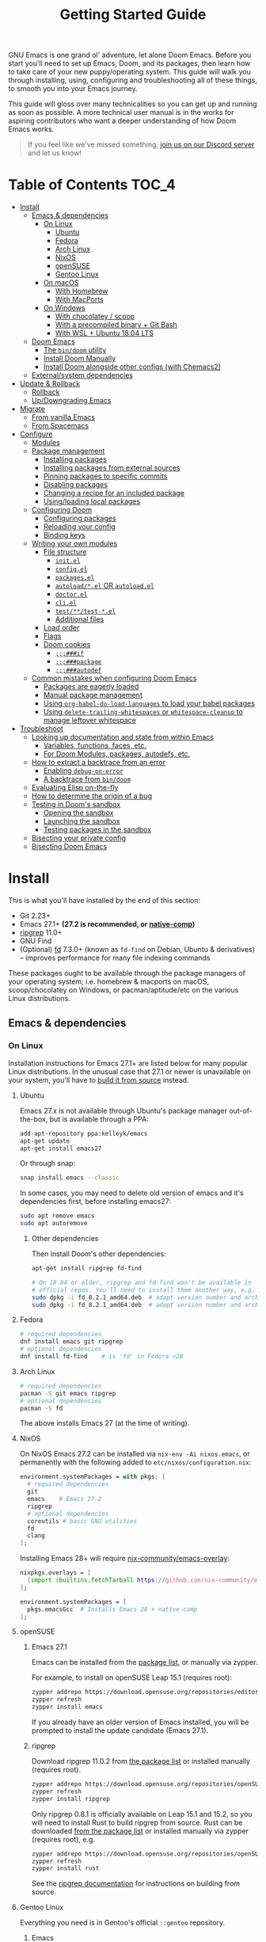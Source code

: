 #+TITLE: Getting Started Guide
#+STARTUP: nofold

GNU Emacs is one grand ol' adventure, let alone Doom Emacs. Before you start
you'll need to set up Emacs, Doom, and its packages, then learn how to take care
of your new puppy/operating system. This guide will walk you through installing,
using, configuring and troubleshooting all of these things, to smooth you into
your Emacs journey.

This guide will gloss over many technicalities so you can get up and running as
soon as possible. A more technical user manual is in the works for aspiring
contributors who want a deeper understanding of how Doom Emacs works.

#+begin_quote
If you feel like we've missed something, [[https://discord.gg/qvGgnVx][join us on our Discord server]] and let
us know!
#+end_quote

* Table of Contents :TOC_4:
- [[#install][Install]]
  - [[#emacs--dependencies][Emacs & dependencies]]
    - [[#on-linux][On Linux]]
      - [[#ubuntu][Ubuntu]]
      - [[#fedora][Fedora]]
      - [[#arch-linux][Arch Linux]]
      - [[#nixos][NixOS]]
      - [[#opensuse][openSUSE]]
      - [[#gentoo-linux][Gentoo Linux]]
    - [[#on-macos][On macOS]]
      - [[#with-homebrew][With Homebrew]]
      - [[#with-macports][With MacPorts]]
    - [[#on-windows][On Windows]]
      - [[#with-chocolatey--scoop][With chocolatey / scoop]]
      - [[#with-a-precompiled-binary--git-bash][With a precompiled binary + Git Bash]]
      - [[#with-wsl--ubuntu-1804-lts][With WSL + Ubuntu 18.04 LTS]]
  - [[#doom-emacs][Doom Emacs]]
    - [[#the-bindoom-utility][The ~bin/doom~ utility]]
    - [[#install-doom-manually][Install Doom Manually]]
    - [[#install-doom-alongside-other-configs-with-chemacs2][Install Doom alongside other configs (with Chemacs2)]]
  - [[#externalsystem-dependencies][External/system dependencies]]
- [[#update--rollback][Update & Rollback]]
  - [[#rollback][Rollback]]
  - [[#updowngrading-emacs][Up/Downgrading Emacs]]
- [[#migrate][Migrate]]
  - [[#from-vanilla-emacs][From vanilla Emacs]]
  - [[#from-spacemacs][From Spacemacs]]
- [[#configure][Configure]]
  - [[#modules][Modules]]
  - [[#package-management][Package management]]
    - [[#installing-packages][Installing packages]]
    - [[#installing-packages-from-external-sources][Installing packages from external sources]]
    - [[#pinning-packages-to-specific-commits][Pinning packages to specific commits]]
    - [[#disabling-packages][Disabling packages]]
    - [[#changing-a-recipe-for-an-included-package][Changing a recipe for an included package]]
    - [[#usingloading-local-packages][Using/loading local packages]]
  - [[#configuring-doom][Configuring Doom]]
    - [[#configuring-packages][Configuring packages]]
    - [[#reloading-your-config][Reloading your config]]
    - [[#binding-keys][Binding keys]]
  - [[#writing-your-own-modules][Writing your own modules]]
    - [[#file-structure][File structure]]
      - [[#initel][=init.el=]]
      - [[#configel][=config.el=]]
      - [[#packagesel][=packages.el=]]
      - [[#autoloadel-or-autoloadel][=autoload/*.el= OR =autoload.el=]]
      - [[#doctorel][=doctor.el=]]
      - [[#cliel][=cli.el=]]
      - [[#testtest-el][=test/**/test-*.el=]]
      - [[#additional-files][Additional files]]
    - [[#load-order][Load order]]
    - [[#flags][Flags]]
    - [[#doom-cookies][Doom cookies]]
      - [[#if][~;;;###if~]]
      - [[#package][~;;;###package~]]
      - [[#autodef][~;;;###autodef~]]
  - [[#common-mistakes-when-configuring-doom-emacs][Common mistakes when configuring Doom Emacs]]
    - [[#packages-are-eagerly-loaded][Packages are eagerly loaded]]
    - [[#manual-package-management][Manual package management]]
    - [[#using-org-babel-do-load-languages-to-load-your-babel-packages][Using ~org-babel-do-load-languages~ to load your babel packages]]
    - [[#using-delete-trailing-whitespaces-or-whitespace-cleanup-to-manage-leftover-whitespace][Using ~delete-trailing-whitespaces~ or ~whitespace-cleanup~ to manage leftover whitespace]]
- [[#troubleshoot][Troubleshoot]]
  - [[#looking-up-documentation-and-state-from-within-emacs][Looking up documentation and state from within Emacs]]
    - [[#variables-functions-faces-etc][Variables, functions, faces, etc.]]
    - [[#for-doom-modules-packages-autodefs-etc][For Doom Modules, packages, autodefs, etc.]]
  - [[#how-to-extract-a-backtrace-from-an-error][How to extract a backtrace from an error]]
    - [[#enabling-debug-on-error][Enabling ~debug-on-error~]]
    - [[#a-backtrace-from-bindoom][A backtrace from ~bin/doom~]]
  - [[#evaluating-elisp-on-the-fly][Evaluating Elisp on-the-fly]]
  - [[#how-to-determine-the-origin-of-a-bug][How to determine the origin of a bug]]
  - [[#testing-in-dooms-sandbox][Testing in Doom's sandbox]]
    - [[#opening-the-sandbox][Opening the sandbox]]
    - [[#launching-the-sandbox][Launching the sandbox]]
    - [[#testing-packages-in-the-sandbox][Testing packages in the sandbox]]
  - [[#bisecting-your-private-config][Bisecting your private config]]
  - [[#bisecting-doom-emacs][Bisecting Doom Emacs]]

* Install
This is what you'll have installed by the end of this section:

- Git 2.23+
- Emacs 27.1+ *(27.2 is recommended, or [[https://www.emacswiki.org/emacs/GccEmacs][native-comp]])*
- [[https://github.com/BurntSushi/ripgrep][ripgrep]] 11.0+
- GNU Find
- (Optional) [[https://github.com/sharkdp/fd][fd]] 7.3.0+ (known as ~fd-find~ on Debian, Ubuntu & derivatives) --
  improves performance for many file indexing commands

These packages ought to be available through the package managers of your
operating system; i.e. homebrew & macports on macOS, scoop/chocolatey on
Windows, or pacman/aptitude/etc on the various Linux distributions.

** Emacs & dependencies
*** On Linux
Installation instructions for Emacs 27.1+ are listed below for many popular
Linux distributions. In the unusual case that 27.1 or newer is unavailable on
your system, you'll have to [[https://www.gnu.org/software/emacs/manual/html_node/efaq/Installing-Emacs.html][build it from source]] instead.

**** Ubuntu
Emacs 27.x is not available through Ubuntu's package manager out-of-the-box, but
is available through a PPA:

#+BEGIN_SRC bash
add-apt-repository ppa:kelleyk/emacs
apt-get update
apt-get install emacs27
#+END_SRC

Or through snap:

#+BEGIN_SRC bash
snap install emacs --classic
#+END_SRC

In some cases, you may need to delete old version of emacs and it's dependencies first, before installing emacs27:
#+BEGIN_SRC bash
sudo apt remove emacs
sudo apt autoremove
#+END_SRC

***** Other dependencies
Then install Doom's other dependencies:
#+BEGIN_SRC bash
apt-get install ripgrep fd-find

# On 18.04 or older, ripgrep and fd-find won't be available in
# official repos. You'll need to install them another way, e.g.
sudo dpkg -i fd_8.2.1_amd64.deb  # adapt version number and architecture
sudo dpkg -i fd_8.2.1_amd64.deb  # adapt version number and architecture
#+END_SRC

**** Fedora
#+BEGIN_SRC bash
# required dependencies
dnf install emacs git ripgrep
# optional dependencies
dnf install fd-find    # is 'fd' in Fedora <28
#+END_SRC

**** Arch Linux
#+BEGIN_SRC bash
# required dependencies
pacman -S git emacs ripgrep
# optional dependencies
pacman -S fd
#+END_SRC

The above installs Emacs 27 (at the time of writing).

**** NixOS
On NixOS Emacs 27.2 can be installed via ~nix-env -Ai nixos.emacs~, or
permanently with the following added to ~etc/nixos/configuration.nix~:

#+BEGIN_SRC nix
environment.systemPackages = with pkgs; [
  # required dependencies
  git
  emacs    # Emacs 27.2
  ripgrep
  # optional dependencies
  coreutils # basic GNU utilities
  fd
  clang
];
#+END_SRC

Installing Emacs 28+ will require [[https://github.com/nix-community/emacs-overlay/issues][nix-community/emacs-overlay]]:
#+BEGIN_SRC nix
nixpkgs.overlays = [
  (import (builtins.fetchTarball https://github.com/nix-community/emacs-overlay/archive/master.tar.gz))
];

environment.systemPackages = [
  pkgs.emacsGcc  # Installs Emacs 28 + native-comp
];
#+END_SRC

**** openSUSE
***** Emacs 27.1
Emacs can be installed from the [[https://software.opensuse.org/download.html?project=editors&package=emacs][package list]], or manually via zypper.

For example, to install on openSUSE Leap 15.1 (requires root):
#+BEGIN_SRC bash
zypper addrepo https://download.opensuse.org/repositories/editors/openSUSE_Leap_15.1/editors.repo
zypper refresh
zypper install emacs
#+END_SRC

If you already have an older version of Emacs installed, you will be prompted to
install the update candidate (Emacs 27.1).

***** ripgrep
Download ripgrep 11.0.2 from [[https://software.opensuse.org/download/package?package=ripgrep&project=openSUSE%3AFactory][the package list]] or installed manually (requires
root).
#+BEGIN_SRC bash
zypper addrepo https://download.opensuse.org/repositories/openSUSE:Factory/standard/openSUSE:Factory.repo
zypper refresh
zypper install ripgrep
#+END_SRC

Only ripgrep 0.8.1 is officially available on Leap 15.1 and 15.2, so you will
need to install Rust to build ripgrep from source. Rust can be downloaded [[https://software.opensuse.org/package/rust][from
the package list]] or installed manually via zypper (requires root), e.g.
#+BEGIN_SRC bash
zypper addrepo https://download.opensuse.org/repositories/openSUSE:Leap:15.1:Update/standard/openSUSE:Leap:15.1:Update.repo
zypper refresh
zypper install rust
#+END_SRC

See the [[https://github.com/BurntSushi/ripgrep#building][ripgrep documentation]] for instructions on building from source.

**** Gentoo Linux
Everything you need is in Gentoo's official =::gentoo= repository.

***** Emacs
To use Emacs graphically, enable the =gui= USE flag. And enable the =xft= USE flag to render fonts correctly (see
[[https://github.com/hlissner/doom-emacs/issues/4876][issue #4876]])
#+begin_src sh
echo "app-editors/emacs gui xft" >> /etc/portage/package.use/emacs
#+end_src

To install the latest unmasked version compatible with Doom:
#+begin_src sh
emerge '>=app-editors/emacs-27.0'
#+end_src

Or, for GCCEmacs/Native Compilation, use the live ebuild for version 28.0 with the =jit= USE flag:

Unmask the desired ebuild by adding the following to =package.accept_keywords=:
#+begin_src
=app-editors/emacs-28.0.9999 **
#+end_src

Add the =jit= USE flag to =package.use=:
#+begin_src
=app-editors/emacs-28.0.9999 jit
#+end_src

And emerge:
#+begin_src sh
emerge =app-editors/emacs-28.0.9999
#+end_src

***** Other Dependencies
#+begin_src sh
# required
emerge '>=dev-vcs/git-2.23' '>=sys-apps/ripgrep-11.0' sys-apps/findutils
# optional
emerge '>=sys-apps/fd-7.3.0'
#+end_src

*** On macOS
MacOS users have many options for installing Emacs, but not all of them are well
suited to Doom. Before we get to that you'll need either the Homebrew or
MacPorts package manager installed (you only need one):

+ [[http://brew.sh/][How to install Homebrew]]
+ [[https://www.macports.org/install.php][How to install MacPorts]]

**** With Homebrew
First, Doom's dependencies:
#+BEGIN_SRC bash
# required dependencies
brew install git ripgrep
# optional dependencies
brew install coreutils fd
# Installs clang
xcode-select --install
#+END_SRC

For Emacs itself, these three formulas are the best options, ordered from most
to least recommended for Doom (based on compatibility).

- [[https://bitbucket.org/mituharu/emacs-mac/overview][emacs-mac]]. It offers good integration
  with macOS, native emojis and better childframe support.
  #+BEGIN_SRC bash
  brew tap railwaycat/emacsmacport
  brew install emacs-mac --with-modules
  ln -s /usr/local/opt/emacs-mac/Emacs.app /Applications/Emacs.app
  #+END_SRC

- [[https://github.com/d12frosted/homebrew-emacs-plus][emacs-plus]].  Some users have
  experienced [flashing artifacts when scrolling](https://github.com/d12frosted/homebrew-emacs-plus/issues/314):
  #+BEGIN_SRC bash
  brew tap d12frosted/emacs-plus
  brew install emacs-plus
  ln -s /usr/local/opt/emacs-plus/Emacs.app /Applications/Emacs.app
  #+END_SRC

- [[https://formulae.brew.sh/formula/emacs][emacs]] is another acceptable option, **but does not provide a Emacs.app**:
  #+BEGIN_SRC bash
  brew install emacs
  #+END_SRC

***** Where *not* to install Emacs from
These builds/forks have known compatibility issues with Doom and are *very
likely* to cause issues later on. They are not recommended:

+ emacsformacosx.com
+ ~brew cask install emacs~ (installs from emacsformacosx.com)
+ AquaMacs
+ XEmacs

**** With MacPorts
There are four ports (at time of writing) available through MacPorts, and they
are all acceptable options:

+ [[https://ports.macports.org/port/emacs/summary][emacs]] (27.2) and [[https://ports.macports.org/port/emacs-devel/summary][emacs-devel]] (28) -- Installs terminal-only Emacs
+ [[https://ports.macports.org/port/emacs-app/summary][emacs-app]] (27.2), [[https://ports.macports.org/port/emacs-app-devel/summary][emacs-app-devel]] (28) -- Installs GUI Emacs
+ [[https://ports.macports.org/port/emacs-mac-app/summary][emacs-mac-app]] (27.2) -- the [[https://bitbucket.org/mituharu/emacs-mac][Mitsuharu Yamamoto mac port]]

Some of these ports do not add an =emacs= binary to your ~PATH~, which is
necessary for Doom's installation process. You'll have to do so yourself by
adding this to your shell config:

#+BEGIN_SRC sh
# Add this to ~/.zshrc or ~/.bash_profile
export PATH="/Applications/MacPorts/Emacs.app/Contents/MacOS:$PATH"
#+END_SRC

Or by replacing ~/usr/local/bin/emacs~ with a shim script containing:
#+BEGIN_SRC
#!/bin/sh
/Applications/MacPorts/Emacs.app/Contents/MacOS/Emacs "$@"
#+END_SRC

*** On Windows
#+begin_quote
*WARNING:* Emacs on Windows is much slower than its Linux or macOS counterparts.
There are some suggestions on how to speed it up later in this section.
#+end_quote

There are three methods for installing Emacs 27.x on Windows, each with their
pros and cons:

+ With chocolatey/scoop
+ With a precompiled binary + Git Bash
+ With WSL2 + Ubuntu

If you don't know which to choose, I highly recommend WSL; it produces the
fastest and most stable environment of the three, but has the most complex
installation process.

Before moving on to installing Emacs et co, a few steps to prepare Windows for
Emacs are necessary:

1. Create a ~HOME~ [[https://mywindowshub.com/how-to-edit-system-environment-variables-for-a-user-in-windows-10/][system environment variable]].

   Set it to =C:\Users\USERNAME\=, otherwise Emacs will treat
   =C:\Users\USERNAME\AppData\Roaming= as your ~HOME~, which will cause issues
   later.

2. Add =C:\Users\USERNAME\.emacs.d\bin= to your ~PATH~.

   This way, you don't have to type all of =C:\Users\USERNAME\.emacs.d\bin\doom=
   every time you need to run this script (and you'll need to, often).

   #+begin_quote
   A pre-existing PATH variable should already exist among your system
   variables. It contains a string of file paths separated by colons;
   ~pathA:pathB:pathC~. Prepend the path to bin/doom to that string, like so:
   ~C:\Users\username\.emacs.d\bin:pathA:pathB:pathC~
   #+end_quote

3. Restart your system so your new values for ~HOME~ and ~PATH~ take effect.

Now we're ready to move on!

**** With [[https://chocolatey.org/][chocolatey]] / scoop
[[https://chocolatey.org/][Chocolatey]] is a package manager for Windows, and is the simplest way to install
Emacs and Doom's dependencies:
#+BEGIN_SRC sh
choco install git emacs ripgrep
# Optional dependencies
choco install fd llvm
#+END_SRC

Scoop will work too, but because Emacs is a GUI application you'll need to
enable the 'extras' Scoop bucket:
#+BEGIN_SRC sh
scoop bucket add extras
scoop install git emacs ripgrep
# Optional dependencies
scoop install fd llvm
#+END_SRC

**** With a precompiled binary + Git Bash
(Credit goes to @earvingad and [[https://earvingad.github.io/posts/doom_emacs_windows/][his fantastic tutorial]] for informing this guide)

1. Download and install Git from https://git-scm.com/download/win
2. Download and extract Emacs, ripgrep and fd where you want them, but in
   different folders:
   - Emacs 27.2 from http://ftp.wayne.edu/gnu/emacs/windows/emacs-27/
   - Ripgrep from https://github.com/BurntSushi/ripgrep/releases
   - (optional) fd from https://github.com/sharkdp/fd/releases
3. Add the three folders from step 2 to your ~PATH~
   - Go to Control panel -> User Accounts -> Change my environment variables.
   - Click "New", type HOME and set your C:\Users\USERNAME and OK.
   - Select "Path", click "edit", prepend =C:\path\to\the\emacs\bin:= to it and
     click OK.
   - Select "Path", click "edit", prepend =C:\path\to\the\ripgrep:= to it and
     click OK.
   - Select "Path", click "edit", prepend =C:\path\to\the\fd:= to it and click
     OK.
   - Click Ok.

And done! Keep git-bash.exe open, you'll need it for the rest of this guide.

#+begin_quote
*IMPORTANT:* you'll need to open git-bash.exe whenever you want to run a
bin/doom command.
#+end_quote

**** With WSL + Ubuntu 18.04 LTS
(Credit goes to @lunias and [[https://ethanaa.com/blog/switching-to-doom-emacs/#installing-on-windows-10
][his fantastic tutorial]] for informing this guide)

1. Install Powershell as admin (Windows key + x) with:
   #+BEGIN_SRC
   Enable-WindowsOptionalFeature -Online -FeatureName Microsoft-Windows-Subsystem-Linux
   #+END_SRC
2. Restart your Computer
3. Download and install Ubuntu 18.04 L>TS from the Microsoft Store
4. Launch Ubuntu 18.04 LTS
5. Update and upgrade Ubuntu
   #+BEGIN_SRC
   sudo apt update && sudo apt upgrade
   #+END_SRC
6. Then install Emacs:
   #+BEGIN_SRC sh
   sudo add-apt-repository ppa:kelleyk/emacs
   sudo apt update
   sudo apt install emacs27
   #+END_SRC
7. Then Doom's dependencies:
   #+BEGIN_SRC sh
   # required dependencies
   sudo apt-get install git ripgrep
   # optional dependencies
   sudo apt-get install fd-find
   #+END_SRC

And done! Keep Ubuntu open, you'll need it for the rest of this guide.

** Doom Emacs
With Emacs and Doom's dependencies installed, next is to install Doom Emacs
itself:

#+BEGIN_SRC bash
git clone https://github.com/hlissner/doom-emacs ~/.emacs.d
~/.emacs.d/bin/doom install
#+END_SRC

=doom install= will set up your =DOOMDIR= at =~/.doom.d= (if it doesn't already
exist) and will work you through the first-time setup of Doom Emacs. Carefully
follow any instructions it puts out.

If this is your first time, you should run ~doom doctor~. This will diagnose
common issues with your system or config.

#+BEGIN_QUOTE
If you'd like a more technical break down of ~doom install~, it's been
translated into shell commands below, in the "Install Doom Manually" section.
#+END_QUOTE

*** The ~bin/doom~ utility
This utility is your new best friend. It won't spot you a beer, but it'll
shoulder much of the work associated with managing and maintaining your Doom
Emacs configuration, and then some. Not least of which is installation of and
updating Doom and your installed packages.

It exposes a variety of commands. ~bin/doom help~ will list them all, but here
is a summary of the most important ones:

+ ~doom sync~: This synchronizes your config with Doom Emacs. It ensures that
  needed packages are installed, orphaned packages are removed and necessary
  metadata correctly generated. Run this whenever you modify your ~doom!~ block
  or =packages.el= file. You'll need ~doom sync -u~ if you override the recipe
  of package installed by another module.
+ ~doom upgrade~: Updates Doom Emacs (if available) and all its packages.
+ ~doom env~: (Re)generates an "envvar file", which is a snapshot of your
  shell environment that Doom loads at startup. If your app launcher or OS
  launches Emacs in the wrong environment you will need this. **This is required
  for GUI Emacs users on MacOS.**
+ ~doom doctor~: If Doom misbehaves, the doc will diagnose common issues with
  your installation, system and environment.
+ ~doom purge~: Over time, the repositories for Doom's plugins will accumulate.
  Run this command from time to time to delete old, orphaned packages, and with
  the ~-g~ switch to compact existing package repos.

Use ~doom help~ to see an overview of the available commands that =doom=
provides, and ~doom help COMMAND~ to display documentation for a particular
~COMMAND~.

#+begin_quote
I recommend you add =~/.emacs.d/bin= to your ~PATH~ so you can call =doom=
directly and from anywhere. Accomplish this by adding this to your .bashrc or
.zshrc file: ~export PATH="$HOME/.emacs.d/bin:$PATH"~
#+end_quote

*** Install Doom Manually
If you'd rather install Doom yourself, instead of rely on the magic of =doom
install=, here is its equivalent in bash shell commands (assuming
=hlissner/doom-emacs= has been cloned to =~/.emacs.d=):

#+BEGIN_SRC bash
# So we don't have to write ~/.emacs.d/bin/doom every time
PATH="$HOME/.emacs.d/bin:$PATH"

# Create a directory for our private config
mkdir ~/.doom.d  # or ~/.config/doom

# The init.example.el file contains an example doom! call, which tells Doom what
# modules to load and in what order.
cp ~/.emacs.d/init.example.el ~/.doom.d/init.el
cp ~/.emacs.d/core/templates/config.example.el ~/.doom.d/config.el
cp ~/.emacs.d/core/templates/packages.example.el ~/.doom.d/packages.el

# You might want to edit ~/.doom.d/init.el here and make sure you only have the
# modules you want enabled.

# Then synchronize Doom with your config:
doom sync

# If you know Emacs won't be launched from your shell environment (e.g. you're
# on macOS or use an app launcher that doesn't launch programs with the correct
# shell) then create an envvar file to ensure Doom correctly inherits your shell
# environment.
#
# If you don't know whether you need this or not, there's no harm in doing it
# anyway. `doom install` will have prompted you to generate one. If you
# responded no, you can generate it later with the following command:
doom env

# Lastly, install the icon fonts Doom uses:
emacs --batch -f all-the-icons-install-fonts
# On Windows, `all-the-icons-install-fonts` will only download the fonts, you'll
# have to install them by hand afterwards!
#+END_SRC

To understand the purpose of the =~/.doom.d= directory and =~/.doom.d/init.el=
file, see the [[#configure][Configure]] section further below.

*** Install Doom alongside other configs (with Chemacs2)
[[https://github.com/plexus/chemacs2][Chemacs2]] is a bootloader for Emacs. It allows you to switch between multiple
Emacs configurations. Here is a quick guide for setting it up with Doom Emacs as
the default config:

1. First, install Doom somewhere:
   #+BEGIN_SRC sh :eval no
   git clone https://github.com/hlissner/doom-emacs ~/doom-emacs
   ~/doom-emacs/bin/doom install
   #+END_SRC

2. Move aside any existing config and install Chemacs2 as your new =~/.emacs.d=:
   #+BEGIN_SRC bash :eval no
   [ -f ~/.emacs ] && mv ~/.emacs ~/.emacs.bak
   [ -d ~/.emacs.d ] && mv ~/.emacs.d ~/.emacs.legacy
   git clone https://github.com/plexus/chemacs2.git ~/.emacs.d
   #+END_SRC

3. Create =~/.emacs-profiles.el= with a list of your Emacs profiles. This file
   is structured like a =.dir-locals.el= file. Here is an example with Doom (as
   the default), Spacemacs, and Prelude:
   #+BEGIN_SRC emacs-lisp :eval no
   (("default"   . ((user-emacs-directory . "~/doom-emacs")))
    ("legacy" . ((user-emacs-directory . "~/.emacs.legacy")))
    ("spacemacs"   . ((user-emacs-directory . "~/spacemacs"))))
   #+END_SRC

To start Emacs with a specific config, use the =--with-profile= option:

#+BEGIN_SRC bash
emacs --with-profile spacemacs
#+END_SRC

If no profile is specified, the =default= profile is used.

** External/system dependencies
Doom is comprised of approximately 160 modules which provide its features,
language support and integration with external tools. Many of these have
external dependencies that you must install yourself. You'll find what a module
needs and how to install them in that module's README.org file or by running
~bin/doom doctor~.

The [[file:modules.org][Module Index]] lists all Doom's available modules, with links to their
documentation. Documentation is a work-in-progrees; some modules may not have
README.org files yet!

#+begin_quote
Use ~M-x doom/help-modules~ (bound to =SPC h d m= or =C-h d m=) to jump to a
module's documentation from within Doom, otherwise, place your cursor on a
module in your ~doom!~ block (in =~/.doom.d/init.el=) and press =K= to jump to
its documentation (or =gd= to jump to its source code). =C-c g k= and =C-c g d=
for non-evil users, respectively.
#+end_quote

* Update & Rollback
Doom is an active project and many of its 300+ packages are in active
development as well. It is wise to occasionally update:
#+BEGIN_SRC bash
doom upgrade   # or 'doom up'
#+END_SRC

If you want to update Doom manually, ~doom upgrade~ is equivalent to:
#+BEGIN_SRC bash
cd ~/.emacs.d
git pull        # updates Doom
doom clean      # Ensure your config isn't byte-compiled
doom sync       # synchronizes your config with Doom Emacs
doom update     # updates installed packages
#+END_SRC

To upgrade only your packages (and not Doom itself):

#+BEGIN_SRC bash
doom upgrade --packages
#+END_SRC

#+begin_quote
To minimize issues while upgrading, avoid modifying Doom's source files in
=~/.emacs.d=. All your customization should be kept in your =DOOMDIR= (e.g.
=~/.doom.d=). Read the [[#Configure][Configure]] section for more on configuring Doom.
#+end_quote

** TODO Rollback
The =bin/doom= script doesn't currently offer rollback support for Doom or its
packages (yet).

** Up/Downgrading Emacs
*You may encounter errors after up/downgrading Emacs.* Run ~doom sync~ on the
command line after changing the installed version of Emacs. If you've changed
the major version (e.g. 27 -> 28 or vice versa) run ~doom build~ too.

+ ~doom sync~ will re-index any built-in/site loaddef files. This is especially
  necessary if paths to built-in libraries have changed.
+ ~doom build~ will recompile all your installed packages, which is necessary
  because Emacs bytecode not generally forward compatible across major releases
  (e.g. 27 -> 28). Alternatively, reinstall all your packages by deleting
  =~/.emacs.d/.local=, then run ~doom sync~.

* TODO Migrate
If you're here from another Emacs distribution (or your own), here are a few
things to be aware of while you convert your old config to Doom:

+ Doom does not use =package.el= to manage its packages, but ~use-package~ does!
  You will see errors if you have ~:ensure ...~ properties in your ~use-package~
  blocks. Remove these and, instead, add ~package!~ declarations to
  =~/.doom.d/packages.el= to install your packages.

  See [[#package-management]["Package Management"]], further in this guide.

(This section is incomplete)

** TODO From vanilla Emacs
#+begin_quote
Have you migrated from your own config? Help me flesh out this section by
letting me know what kind of hurdles you faced in doing so. You'll find me [[https://discord.gg/qvGgnVx][on
our Discord server]].
#+end_quote

** TODO From Spacemacs
#+begin_quote
Have you migrated from Spacemacs? Help me flesh out this section by letting me
know what kind of hurdles you faced in doing so. You'll find me [[https://discord.gg/qvGgnVx][on our Discord
server]].
#+end_quote

* Configure
You can configure Doom by tweaking the files found in your =DOOMDIR=. Doom
expects this directory to be found in one of:

1. =~/.config/doom= (respects ~$XDG_CONFIG_HOME~)
2. or =~/.doom.d=

This directory is referred to as your =DOOMDIR=. Only one of these directories
should exist (Doom will only recognize one).

#+begin_quote
Change the =DOOMDIR= environment variable to change where Doom looks for this
directory. Symlinks will work as well.
#+end_quote

When you ran ~doom install~, it deployed a simple Doom configuration to your
=DOOMDIR=, comprised of these three files:

+ init.el :: Where you'll find your ~doom!~ block, which controls what Doom
  modules are enabled and in what order they will be loaded.

  This file is evaluated early when Emacs is starting up; before any other
  module has loaded. You generally shouldn't add code to this file unless you're
  targeting Doom's CLI or something that needs to be configured very early in
  the startup process.
+ config.el :: Here is where 99.99% of your private configuration should go.
  Anything in here is evaluated /after/ all other modules have loaded, when
  starting up Emacs.
+ packages.el :: Package management is done from this file; where you'll declare
  what packages to install and where from.

#+begin_quote
Note: do not use ~M-x customize~ or the customize API in general. Doom is
designed to be configured programmatically from your config.el, which can
conflict with Customize's way of modifying variables.

If you're concerned about ~defcustom~ setters, Doom has a ~setq!~ macro that
will trigger them.
#+end_quote

** Modules
Doom consists of around 160 modules and growing. A Doom module is a bundle of
packages, configuration and commands, organized into a unit that can be toggled
easily by tweaking your ~doom!~ block (found in =$DOOMDIR/init.el=).

#+begin_quote
If =$DOOMDIR/init.el= doesn't exist, you haven't run ~doom install~ yet. See [[#install][the
"Install" section]] above.
#+end_quote

Your ~doom!~ block should look something like this:

#+BEGIN_SRC emacs-lisp
;; To comment something out, you insert at least one semicolon before it and the
;; Emacs Lisp interpreter will ignore everything until the end of the line.
(doom! :lang
       python        ; this module is not commented, therefore enabled
       ;;javascript  ; this module is commented out, therefore disabled
       ;;lua         ; this module is disabled
       ruby          ; this module is enabled
       php)          ; this module is enabled
#+END_SRC

It controls what modules are enabled and in what order they are loaded. Some
modules have *optional features* that can be enabled by passing them flags,
denoted by a plus prefix:

#+BEGIN_SRC emacs-lisp
(doom! :completion
       (company +childframe)
       :lang
       (csharp +unity)
       (org +brain +dragndrop +gnuplot +hugo +jupyter)
       (sh +fish))
#+END_SRC

Different modules support different flags. You'll find a comprehensive list of
available modules and their supported flags in [[file:modules.org][Module Index]]. Flags that a
module does not recognize will be silently ignored.

#+begin_quote
*IMPORTANT:* any changes to your ~doom!~ block won't take effect until you run
 ~doom sync~ on the command line.
#+end_quote

#+begin_quote
~doom doctor~ will detect issues with your ~doom!~ block, such as duplicate or
misspelled modules and flags.
#+end_quote

** Package management
**Doom Emacs does not use package.el** (the package manager built into Emacs).
Instead, it uses its own declarative package manager built on top of
[[https://github.com/raxod502/straight.el][straight.el]].

Packages are declared in ~packages.el~ files. You'll find one in your =DOOMDIR=
and in many of Doom's modules. Read on to learn how to use this system to
install your own packages.

#+begin_quote
*WARNING:* Do not install packages directly (with ~M-x package-install~ or ~M-x
straight-use-package~). Without an accompanying ~package!~ declaration somewhere
these packages will be forgotten when you restart Emacs and uninstalled the next
time you run ~doom sync~ or ~doom purge~.
#+end_quote

#+begin_quote
*WARNING:* If you're here from another Emacs distro (or vanilla Emacs), be wary
of the ~:ensure~ property in ~use-package~ blocks, because it will attempt (and
fail) to install packages through package.el. Tutorials will recommend you
install packages this way too!
#+end_quote

*** Installing packages
To install a package, add a ~package!~ declaration for it to
=DOOMDIR/packages.el=:
#+BEGIN_SRC emacs-lisp
;; Install a package named "example" from ELPA, MELPA, or Emacsmirror
(package! example)
#+END_SRC

If a package could not be found in any known repo you will get an error like:

#+begin_quote
Could not find package X in recipe repositories: (org-elpa melpa gnu-elpa-mirror
emacsmirror-mirror)
#+end_quote

The most likely cause for this is either:

- You've misspelled the package's name.
- Or the package really doesn't exist on ELPA, MELPA, or EmacsMirror and you'll
  need to [[*Installing packages from external sources][specify a recipe for it]].

~package!~ will return non-nil if the package is cleared for install and hasn't
been disabled elsewhere. Use this fact to chain package dependencies together.
e.g.
#+BEGIN_SRC elisp
(when (package! example)
  (package! plugin-that-example-depends-on))
#+END_SRC

#+begin_quote
*IMPORTANT:* New packages won't be installed until you run ~doom sync~.
#+end_quote

*** Installing packages from external sources
To install a package straight from an external source (like github, gitlab,
etc), you'll need to specify a [[https://github.com/raxod502/straight.el#the-recipe-format][MELPA-style straight recipe]]:

Here are a few examples:
#+BEGIN_SRC elisp
;; Install it directly from a github repository. For this to work, the package
;; must have an appropriate PACKAGENAME.el file which must contain at least a
;; Package-Version or Version line in its header.
(package! example
  :recipe (:host github :repo "username/my-example-fork"))

;; If the source files for a package are in a subdirectory in said repo, use
;; `:files' to target them.
(package! example :recipe
  (:host github
   :repo "username/my-example-fork"
   :files ("*.el" "src/lisp/*.el")))

;; To grab a particular branch or tag:
(package! example :recipe
  (:host gitlab
   :repo "username/my-example-fork"
   :branch "develop"))

;; If a package has a default recipe on MELPA or emacsmirror, you may omit
;; keywords and the recipe will inherit the rest of the recipe from their
;; original.
(package! example :recipe (:branch "develop"))

;; If the repo pulls in many unneeded submodules, you can disable recursive cloning
(package! example :recipe (:nonrecursive t))

;; A package can be installed straight from a git repo by setting :host to nil:
(package! example
  :recipe (:host nil :repo "https://some/git/repo"))
#+END_SRC

The specification for the ~package!~ macro's ~:recipe~ is laid out [[https://github.com/raxod502/straight.el#the-recipe-format][in
Straight.el's README]].

#+begin_quote
*IMPORTANT:* Run ~bin/doom sync~ whenever you modify packages.el files to
ensure your changes take effect.
#+end_quote

*** Pinning packages to specific commits
All of Doom's packages are pinned by default. A pinned package is a package
locked to a specific commit, like so:
#+BEGIN_SRC elisp
(package! evil :pin "e00626d9fd")
#+END_SRC

To unpin a package, use the ~unpin!~ macro:
#+BEGIN_SRC elisp
(unpin! evil)

;; It can be used to unpin multiple packages at once
(unpin! evil helm org-mode)

;; Or to unpin all packages in modules
(unpin! (:lang python ruby rust) (:tools docker))

;; Or to unpin an entire category of modules
(unpin! :completion :lang :tools)

;; This will work too, if you prefer the syntax, but it provides no concise
;; syntax for unpinning multiple packages:
(package! helm :pin nil)
#+END_SRC

Though it is *highly* discouraged, you may unpin all packages and make Doom
Emacs rolling release:
#+BEGIN_SRC elisp
(unpin! t)
#+END_SRC

#+begin_quote
Unpinning all packages is discouraged because Doom's modules are designed
against the pinned versions of its packages. More volatile packages (like
lsp-mode, ein and org) change rapidly, and are likely to cause breakages if
unpinned.

Instead, it's a better to selectively unpin packages, or repin them to the exact
commit you want.
#+end_quote

*** Disabling packages
The ~package!~ macro possesses a ~:disable~ property:
#+BEGIN_SRC emacs-lisp
(package! irony :disable t)
(package! rtags :disable t)
#+END_SRC

Once a package is disabled, ~use-package!~ and ~after!~ blocks for it will be
ignored, and the package is removed the next time you run ~bin/doom sync~. Use
this to disable Doom's packages that you don't want or need.

#+begin_quote
*IMPORTANT:* Core packages are required by doom; disabling these will break doom.
Use ~doom/help-packages~ (=SPC h p= or =C-h p=) to see if a package is in ~core~.
Disable their minor-modes or hooks instead.
#+end_quote

There is also the ~disable-packages!~ macro for conveniently disabling multiple
packages:
#+BEGIN_SRC elisp
(disable-packages! irony rtags)
#+END_SRC

#+begin_quote
*IMPORTANT:* Run ~bin/doom sync~ whenever you modify packages.el files to
ensure your changes take effect.
#+end_quote

*** Changing a recipe for an included package
If a Doom module installs package X from one place, but you'd like to install it
from another (say, a superior fork), add a ~package!~ declaration for it in your
=DOOMDIR/packages.el=. Your private declarations always have precedence over
modules (even your own).
#+BEGIN_SRC elisp
;; in modules/editor/evil/packages.el
(package! evil) ; installs from MELPA

;; in DOOMDIR/packages.el
(package! evil :recipe (:host github :repo "username/my-evil-fork"))
#+END_SRC

To install a package only if a built-in package doesn't exist, use ~:built-in
'prefer~:
#+BEGIN_SRC elisp
(package! so-long :built-in 'prefer)
#+END_SRC

#+begin_quote
*IMPORTANT:* Remember to run ~doom sync -u~ after changing recipes for existing
packages. At the time of writing, ~doom sync~ alone will not pick up on recipe
changes.
#+end_quote

*** Using/loading local packages
Say you are developing an Emacs package locally and want to "install" it for
live testing. To do this specify a ~:local-repo~ in that package's recipe:
#+BEGIN_SRC elisp
(package! my-package
  :recipe (:local-repo "/path/to/my/package"))

;; Relative paths are expanded to ~/.emacs.d/.local/straight/repos/{local-repo}
;; or ~/.doom.d/{local-repo} -- the first that is found.
(package! my-package
  :recipe (:local-repo "my/package"))  ; looks for ~/.doom.d/my/package/my-package.el

(package! my-package
  :recipe (:local-repo "/path/to/my/package"

           ;; By default, the package manager grabs all *.el files at the root
           ;; of the project and nothing else. To include other files, or
           ;; accommodate unconventional project structures, specify what :files
           ;; you want:
           :files ("*.el" "src/lisp/*.el")

           ;; With this you can avoid having to run 'doom sync' every time you
           ;; change the package.
           :build (:not compile)))
#+END_SRC

Alternatively, add the package's location to Emacs' ~load-path~. Do this if you
don't need/care for autoload cookies or byte-compilation:
#+BEGIN_SRC elisp
;; Doom has modified `use-package's `:load-path' to expand relative paths from
;; your DOOMDIR. e.g. ~/.doom.d/lisp/package
(use-package my-package
  :load-path "lisp/package")

;; or

(add-load-path! "lisp/package")
#+END_SRC

#+begin_quote
*IMPORTANT:* Remember to run ~doom sync~ to rebuild your package after you've
changed it, and to re-index any autoloads in it.
#+end_quote

** Configuring Doom
*** Configuring packages
If your configuration needs are simple, the ~use-package!~, ~after!~,
~add-hook!~ and ~setq-hook!~ macros are your bread and butter.

#+BEGIN_SRC emacs-lisp
;;; ~/.doom.d/config.el (example)
(setq doom-font (font-spec :family "Fira Mono" :size 12))

;; Takes a feature symbol or a library name (string)
(after! evil
  (setq evil-magic nil))

;; Takes a major-mode, a quoted hook function or a list of either
(add-hook! python-mode
  (setq python-shell-interpreter "bpython"))

;; These are equivalent
(setq-hook! 'python-mode-hook python-indent-offset 2)
(setq-hook! python-mode python-indent-offset 2)

(use-package! hl-todo
  ;; if you omit :defer, :hook, :commands, or :after, then the package is loaded
  ;; immediately. By using :hook here, the `hl-todo` package won't be loaded
  ;; until prog-mode-hook is triggered (by activating a major mode derived from
  ;; it, e.g. python-mode)
  :hook (prog-mode . hl-todo-mode)
  :init
  ;; code here will run immediately
  :config
  ;; code here will run after the package is loaded
  (setq hl-todo-highlight-punctuation ":"))
#+END_SRC

For more flexibility, the ~use-package-hook!~ is another option, but should be
considered a last resort (because there is usually a better way). It allows you
to disable, append/prepend to and/or overwrite Doom's ~use-package!~ blocks.
These are powered by ~use-package~'s inject-hooks under the hood.

~use-package-hook!~ *must be used before that package's ~use-package!~ block*.
Therefore it must be used from your private init.el file.

#+BEGIN_SRC emacs-lisp
;;; ~/.doom.d/init.el (example)
;; If a :pre-init / :pre-config hook returns nil, it overwrites that package's
;; original :init / :config block. Exploit this to overwrite Doom's config.
(use-package-hook! doom-themes
  :pre-config
  (setq doom-neotree-file-icons t)
  nil)

;; ...otherwise, make sure they always return non-nil!
(use-package-hook! evil
  :pre-init
  (setq evil-magic nil)
  t)

;; `use-package-hook' also has :post-init and :post-config hooks
#+END_SRC

*** Reloading your config
You may find it helpful to have your changes take effect immediately. For things
that don't require a complete restart of Doom Emacs (like changing your enabled
modules or installed packages), you can evaluate Emacs Lisp code on-the-fly.

+ Evil users can use the =gr= operator to evaluate a segment of code. The return
  value is displayed in the minibuffer or in a popup (if the result is large
  enough to warrant one).

  =gr= works for most languages, but using it on Elisp is a special case; it's
  executed within your current session of Emacs. You can use this to modify
  Emacs' state on the fly.
+ Non-evil users can use =C-x C-e= to run ~eval-last-sexp~, as well as ~M-x
  +eval/buffer-or-region~ (on =SPC c e=).
+ Another option is to open a scratch buffer with =SPC x=, change its major mode
  (~M-x emacs-lisp-mode~), and use the above keys to evaluate your code.
+ An ielm REPL is available by pressing =SPC o r=
  (~+eval/open-repl-other-window~).
+ There's also =M-:= or =SPC ;=, which invokes ~eval-expression~, which you can
  use to run elisp code inline.

While all this is helpful for reconfiguring your running Emacs session, it can
also be helpful for debugging.

*** TODO Binding keys
+ define-key
+ global-set-key
+ map!
+ undefine-key!
+ define-key!

** Writing your own modules
To create your own module you need only create a directory for it in
=~/.doom.d/modules/abc/xyz=, then add =:abc xyz= to your ~doom!~ block in
=~/.doom.d/init.el= to enable it.

#+begin_quote
In this example, =:abc= is called the category and =xyz= is the name of the
module. Doom refers to modules in one of two formats: =:abc xyz= and =abc/xyz=.
#+end_quote

If a private module possesses the same name as a built-in Doom module (say,
=:lang org=), it replaces the built-in module. Use this fact to rewrite modules
you don't agree with.

Of course, an empty module isn't terribly useful, but it goes to show that nothing in a module is required. The typical module will have:

+ A =packages.el= to declare all the packages it will install,
+ A =config.el= to configure and load those packages,
+ And, sometimes, an =autoload.el= to store that module's functions, to be
  loaded when they are used.

These are a few exceptional examples of a well-rounded module:
+ [[file:../modules/completion/company/README.org][:completion company]]

The remainder of this guide will go over the technical details of a Doom module.

*** File structure
Doom recognizes a handful of special file names, none of which are required for
a module to function. They are:

#+begin_example
category/
  module/
    test/*.el
    autoload/*.el
    autoload.el
    init.el
    cli.el
    config.el
    packages.el
    doctor.el
#+end_example

**** =init.el=
This file is loaded early, before anything else, but after Doom core is loaded.
It is loaded in both interactive and non-interactive sessions (it's the only
file, besides =cli.el= that is loaded when the =bin/doom= starts up).

Do:
+ Configure Emacs or perform setup/teardown operations that must be set early;
  before other modules are (or this module is) loaded.
+ Reconfigure packages defined in Doom modules with ~use-package-hook!~ (as a
  last resort, when ~after!~ and hooks aren't enough).
+ Configure behavior of =bin/doom= in a way that must also apply in
  interactive sessions.

Don't:
+ Configure packages with ~use-package!~ or ~after!~ from here
+ Preform expensive or error-prone operations; these files are evaluated
  whenever =bin/doom= is used; a fatal error in this file can make Doom
  unbootable (but not irreversibly).
+ Define new =bin/doom= commands here. That's what =cli.el= is for.

**** =config.el=
The heart of every module. Code in this file should expect dependencies (in
=packages.el=) to be installed and available. Use it to load and configure its
packages.

Do:
+ Use ~after!~ or ~use-package!~ to configure packages.
  #+BEGIN_SRC emacs-lisp
  ;; from modules/completion/company/config.el
  (use-package! company  ; `use-package!' is a thin wrapper around `use-package'
                         ; it is required that you use this in Doom's modules,
                         ; but not required to be used in your private config.
    :commands (company-mode global-company-mode company-complete
               company-complete-common company-manual-begin company-grab-line)
    :config
    (setq company-idle-delay nil
          company-tooltip-limit 10
          company-dabbrev-downcase nil
          company-dabbrev-ignore-case nil)
     [...])
  #+END_SRC
+ Lazy load packages with ~use-package~'s ~:defer~ property.
+ Use the ~featurep!~ macro to make some configuration conditional based on the
  state of another module or the presence of a flag.

Don't:
+ Use ~package!~
+ Install packages with =package.el= or ~use-package~'s ~:ensure~ property. Doom
  has its own package manager. That's what =packages.el= is for.

**** =packages.el=
This file is where package declarations belong. It's also a good place to look
if you want to see what packages a module manages (and where they are installed
from).

Do:
+ Declare packages with the ~package!~ macro
+ Disable single packages with ~package!~'s ~:disable~ property or multiple
  packages with the ~disable-packages!~ macro.
+ Use the ~featurep!~ macro to make packages conditional based on the state of
  another module or the presence of a flag.

Don't:
+ Configure packages here (definitely no ~use-package!~ or ~after!~ in here!).
  This file is read in an isolated environment and will have no lasting effect.
  The only exception is configuration targeting =straight.el=.
+ Perform expensive calculations. These files are read often and sometimes
  multiple times.
+ Produce any side-effects, for the same reason.

#+begin_quote
The "[[#package-management][Package Management]]" section goes over the ~package!~ macro and how to deal
with packages.
#+end_quote

**** =autoload/*.el= OR =autoload.el=
These files are where you'll store functions that shouldn't be loaded until
they're needed and logic that should be autoloaded (evaluated very, very early
at startup).

This is all made possible thanks to these autoload cookie: ~;;;###autoload~.
Placing this on top of a lisp form will do one of two things:

1. Add a ~autoload~ call to Doom's autoload file (found in
   =~/.emacs.d/.local/autoloads.el=, which is read very early in the startup
   process).
2. Or copy that lisp form to Doom's autoload file verbatim (usually the case for
   anything other than ~def*~ forms, like ~defun~ or ~defmacro~).

Doom's autoload file is generated by scanning these files when you execute ~doom
sync~.

For example:
#+BEGIN_SRC emacs-lisp
;; from modules/lang/org/autoload/org.el
;;;###autoload
(defun +org/toggle-checkbox ()
  (interactive)
  [...])

;; from modules/lang/org/autoload/evil.el
;;;###autoload (autoload '+org:attach "lang/org/autoload/evil" nil t)
(evil-define-command +org:attach (&optional uri)
  (interactive "<a>")
  [...])
#+END_SRC

**** =doctor.el=
When you execute ~doom doctor~, this file defines a series of tests for the
module. These should perform sanity checks on the environment, such as:

+ Check if the module's dependencies are satisfied,
+ Warn if any of the enabled flags are incompatible,
+ Check if the system has any issues that may interfere with the operation of
  this module.

Use the ~warn!~, ~error!~ and ~explain!~ macros to communicate issues to the
user and, ideally, explain how to fix them.

For example, the ~:lang cc~ module's doctor checks to see if the irony server is
installed:
#+BEGIN_SRC emacs-lisp
;; from lang/cc/doctor.el
(require 'irony)
(unless (file-directory-p irony-server-install-prefix)
  (warn! "Irony server isn't installed. Run M-x irony-install-server"))
#+END_SRC

**** TODO =cli.el=
This file is read when =bin/doom= starts up. Use it to define your own CLI
commands or reconfigure existing ones.

**** TODO =test/**/test-*.el=
Doom's unit tests go here. More information on them to come...

**** Additional files
Any files beyond the ones I have already named are not given special treatment.
They must be loaded manually to be loaded at all. In this way modules can be
organized in any way you wish. Still, there is one convention that has emerged
in Doom's community that you may choose to adopt: extra files in the root of the
module are prefixed with a plus, e.g. =+extra.el=. There is no syntactical or
functional significance to this convention.

These can be loaded with the ~load!~ macro, which will load an elisp file
relative to the file it's used from. e.g.

#+BEGIN_SRC emacs-lisp
;; Omitting the file extension allows Emacs to load the byte-compiled version,
;; if it is available:
(load! "+git")   ; loads ./+git.el
#+END_SRC

This can be useful for splitting up your configuration into multiple files,
saving you the hassle of creating multiple modules.

*** Load order
A module's files have a precise load-order, which differs slightly depending on
what kind of session it is. Doom has three types of sessions:

+ Interactive session :: the typical session you open when you intend to use
  Emacs (e.g. for text editing). This loads the most, because you will likely be
  using a lot of it.
+ Batch session :: this is a non-interactive session, loaded when you execute
  Emacs commands on the command line with no UI, e.g. ~emacs --batch --eval
  '(message "Hello world")'~.

  The expectation for these sessions is that it should quickly spin up, run the
  command then quit, therefore very little is loaded in this session.
+ CLI session :: this is the same as a batch session /except/ it is what starts
  up when you run any =bin/doom= command.

With that out of the way, here is the load order of Doom's most important files:

| File                                        | Interactive | Batch | CLI |
|---------------------------------------------+-------------+-------+-----|
| ~/.emacs.d/early-init.el (Emacs 27+ only)   | yes         | no    | no  |
| ~/.emacs.d/init.el                          | yes         | no    | no  |
| $DOOMDIR/init.el                            | yes         | yes   | yes |
| {~/.emacs.d,$DOOMDIR}/modules/*/*/init.el   | yes         | yes   | yes |
| $DOOMDIR/cli.el                             | no          | no    | yes |
| {~/.emacs.d,$DOOMDIR}/modules/*/*/cli.el    | no          | no    | yes |
| {~/.emacs.d,$DOOMDIR}/modules/*/*/config.el | yes         | no    | no  |
| $DOOMDIR/config.el                          | yes         | no    | no  |

*** Flags
A module's flag is an arbitrary symbol. By convention, these symbols are
prefixed with a ~+~ or a ~-~ to denote the addition or removal of a feature,
respectively. There is no functional significance to this notation.

A module may choose to interpret flags however it wishes, and can be tested for
using the ~featurep!~ macro:

#+BEGIN_SRC elisp
;; Has the current module been enabled with the +my-feature flag?
(when (featurep! +my-feature) ...)

;; It can be used to check the presence of flags in other modules:
(when (featurep! :lang python +lsp) ...)
#+END_SRC

Use this fact to make aspects of a module conditional. e.g. Prevent company
plugins from loading if the =:completion company= module isn't enabled.

*** Doom cookies
Autoload cookies were mentioned [[*=autoload/*.el= OR =autoload.el=][earlier]]. A couple more exist that are specific
to Doom Emacs. This section will go over what they do and how to use them.

**** ~;;;###if~
Any file in a module can have a ~;;;###if FORM~ cookie at or near the top of the
file (must be within the first 256 bytes of the file). =FORM= is evaluated to
determine whether or not to include this file for autoloads scanning (on ~doom
sync~) or byte-compilation (on ~doom compile~).

i.e. if =FORM= returns ~nil~, Doom will neither index its ~;;;###autoload~
cookies nor byte-compile the file.

Use this to prevent errors that would occur if certain conditions aren't met.
For example, say =file.el= is using a certain function that won't be available
if the containing module wasn't enabled with a particular flag. We could safe
guard against this with:
#+BEGIN_SRC emacs-lisp
;;;###if (featurep! +particular-flag)
#+END_SRC

This will prevent errors at compile time or if/when that file is loaded.

Another example, this time contingent on =so-long= *not* being present:
#+BEGIN_SRC emacs-lisp
;;;###if (not (locate-library "so-long"))
#+END_SRC

#+begin_quote
Keep in mind that =FORM= runs in a limited, non-interactive sub-session. I don't
recommend doing anything expensive or especially complicated in them.
#+end_quote

**** ~;;;###package~
This cookie exists solely to assist the ~doom/help-packages~ command. This
command shows you documentation about packages in the Emacs ecosystem, including
the ones that are installed. It also lists a) all the modules that install said
package and b) all the places it is configured.

It accomplishes A by scanning for at ~package!~ declarations for that package,
but it accomplishes B by scanning for:

+ ~after!~ calls
+ ~use-package!~ or ~use-package~ calls
+ and ~;;;###package X~ cookies, where X is the name of the package

Use it to let ~doom/help-packages~ know where to find config for packages where
no ~after!~ or ~use-package!~ call is involved.

**** ~;;;###autodef~
An autodef is a special kind of autoloaded function (or macro) which Doom
guarantees will /always/ be defined, whether or not its containing module is
enabled (but will no-op if it is disabled).

#+begin_quote
If the containing module is disabled the definition is replaced with a macro
that does not process its arguments, so it is a zero-cost abstraction.
#+end_quote

You can browse the available autodefs in your current session with ~M-x
doom/help-autodefs~ (=SPC h d u= or =C-h d u=).

An autodef cookie is used in exactly the same way as the autoload cookie:
#+BEGIN_SRC elisp
;;;###autodef
(defun set-something! (value)
  ...)
#+END_SRC

An example would be the ~set-company-backend!~ function that the =:completion
company= module exposes. It lets you register company completion backends with
certain major modes. For instance:
#+BEGIN_SRC emacs-lisp
(set-company-backend! 'python-mode '(company-anaconda))
#+END_SRC

And if =:completion company= is disabled, this call and its arguments are left
unprocessed and ignored.

** Common mistakes when configuring Doom Emacs
Having helped many users configure Doom, I've spotted a few recurring oversights
that I will list here, in the hopes that it will help you avoid the same
mistakes:

*** Packages are eagerly loaded
Using ~use-package!~ without a deferring keyword (one of: ~:defer :after
:commands :defer-incrementally :after-call~) will load the package immediately.
This causes other packages to be pulled in and loaded, which will compromise
many of Doom's startup optimizations.

This is usually by accident. Choosing which keyword to use depends on the
needs of the package, so there is no simple answer to this.

*** Manual package management
A lot of Emacs documentation and help will contain advice to install packages
with package.el's API (e.g. ~package-install~) or with use-package's ~:ensure~
keyword). You are free to do this, if it is your preference, but otherwise, Doom
has its own package management system.

Migrating ~use-package~ code to Doom is usually a case of removing the ~:ensure~
keyword and adding a ~(package! PACKAGENAME)~ to =~/.doom.d/packages.el= (and
running ~doom sync~ to sync your config).

*** Using ~org-babel-do-load-languages~ to load your babel packages
You don't need ~org-babel-do-load-languages~. Doom lazy loads babel packages
based on the language name in ~#+BEGIN_SRC~ blocks needed. As long as the babel
plugin is installed and the plugin is named after its language (e.g.
~#+BEGIN_SRC rust~ will load ~ob-rust~), you don't need to do anything else.

There may be some special cases, however. Doom tries to handle a couple of them
(e.g. with ob-jupyter, ob-ipython and ob-async). If you are experiencing errors
while trying to use a certain language in org src blocks, check out the [[file:../modules/lang/org/README.org][:lang
org module documentation]] for details on how to add support for it.

*** Using ~delete-trailing-whitespaces~ or ~whitespace-cleanup~ to manage leftover whitespace
#+BEGIN_SRC elisp
(add-hook 'after-save-hook #'delete-trailing-whitespace)
;; or
(add-hook 'after-save-hook #'whitespace-cleanup)
#+END_SRC

These two lines are a common sight in Emacs configs, but they are unnecessary
for Doom Emacs. We already use the more sophisticated =ws-butler= to manage
extraneous whitespace. However, you might have the impression that it isn't
working. That's because =ws-butler= works in two unusual ways, meant to be less
imposing than its alternatives:

1. It only cleans up trailing whitespace /on lines that you've touched/ (but
   always strips newlines at EOF).

   Why do this? Because I believe file-wide reformatting should be a deliberate
   act (and not blindly automated). If it is necessary, chances are you're
   working on somebody else's project -- or with other people, but here, large
   scale whitespace changes could cause problems or simply be rude. We don't
   endorse PRs that are 1% contribution and 99% whitespace!

   However, if it's truly deliberate, ~M-x delete-trailing-whitespaces~ and ~M-x
   whitespace-cleanup~ are available to be called =deliberately=, instead.

2. =ws-butler= replaces trailing whitespace and newlines with *virtual*
   whitespace. This is whitespace that only exists in the Emacs buffer, but
   isn't actually written to the file.

   Why do this? Because you might have wanted to use that space for something in
   your current editing session, and it would be inconvenient for the editor to
   delete it before you got to it.

   If you use it, it's there. If you don't, it isn't written to the file.

* Troubleshoot
When problems arise, you should be prepared to collect information in order to
solve them, or for the bug report you're about to write. Both Emacs and Doom
provide tools to make this easier. Here are a few things you can try, first:

+ Investigate the =*Messages*= log for warnings or error messages. This log can
  be opened with =SPC h e=, =C-h e= or =M-x view-echo-area-messages=.

+ Look up errors/warnings [[file:faq.org::Common Issues][on the FAQ]] and [[https://github.com/hlissner/doom-emacs/issues][Doom's issue tracker]]. It is possible
  that a solution for your issue already exists. The FAQ can be searched from
  inside Doom with =SPC h d f= (or =C-h d f= for non-evil users).

+ Run ~bin/doom doctor~ on the command line to diagnose common issues with your
  environment and config. It will suggest solutions for them as well.

+ ~bin/doom clean~ will ensure the problem isn't stale bytecode in your private
  config or Doom core. If you haven't used ~bin/doom compile~, there's no need
  to do this.

+ ~bin/doom sync~ will ensure the problem isn't missing packages or outdated
  autoloads files

+ ~bin/doom build~ will ensure the problem isn't stale package bytecode or
  broken symlinks.

+ ~bin/doom update~ will ensure that your packages are up-to-date, eliminating
  issues that originate from upstream.

+ If you happen to know what module(s) are relevant to your issue, check their
  documentation (press =<leader> h d m= to jump to a module's documentation). Your
  issue may be documented.

+ If possible, see if the issue can be reproduced in vanilla Emacs (Emacs
  without Doom) and/or vanilla Doom (Doom without your private config). [[#testing-in-dooms-sandbox][Doom's
  sandbox can help you check]].

+ Ask for help on [[https://discord.gg/qvGgnVx][our Discord server]]. It is the quickest way to get help,
  sometimes straight from Doom's maintainer, who is very active there.

If none of these things have helped you, then it's time to open a bug report.
See "[[file:contributing.org::*Reporting issues][Reporting Issues]]" in the [[file:contributing.org][contributing guidelines]] on how to file an
effective bug report.

** Looking up documentation and state from within Emacs
...

*** Variables, functions, faces, etc.
Emacs is a Lisp interpreter whose state you can access on-the-fly with tools
provided to you by Emacs itself. They're available on the =SPC h= prefix by
default. Use them to debug your sessions.

Here are some of the more important ones:

+ ~describe-variable~ (=SPC h v=)
+ ~describe-function~ (=SPC h f=)
+ ~describe-face~ (=SPC h F=)
+ ~describe-bindings~ (=SPC h b=)
+ ~describe-key~ (=SPC h k=)
+ ~describe-char~ (=SPC h '=)
+ ~find-library~ (=SPC h P=)

You can also evaluate code with ~eval-expression~ (=M-;= or =SPC ;=).

*** TODO For Doom Modules, packages, autodefs, etc.
+ ~doom/open-news~ (=SPC h n=) ::
     ...
+ ~doom/help~ (=SPC h d h=) ::
     Open the index of Doom's manual.
+ ~doom/help-modules~ (=SPC h d m=) ::
     Jumps to a module's documentation.
+ ~doom/help-autodefs~ (=SPC h u=) ::
     Jumps to the documentation for an autodef function/macro. These are special
     functions that are always defined, whether or not their containing modules
     are enabled.
+ ~doom/help-packages~ (=SPC h p=) ::
     Look up packages that are installed, by whom (what modules) and where jump
     to all the places it is being configured.
+ ~doom/info~ ::
     ...

** How to extract a backtrace from an error
If you encounter an error while using Doom Emacs, you're probably about to head
off and file a bug report (or request help on [[https://discord.gg/qvGgnVx][our Discord server]]). Before you
do, please generate a backtrace to include with it.

To do so you must enable ~debug-on-error~ then recreate the error.

*** Enabling ~debug-on-error~
There are three ways to enable ~debug-on-error~:

1. Start Emacs with ~emacs --debug-init~. Use this for errors that occur at
   startup.
2. Evil users can press =SPC h d d= and non-evil users can press =C-h d d=.
3. If the above don't work, there's always: ~M-x toggle-debug-on-error~

Now that ~debug-on-error~ is on, recreate the error. A window should pop up with
a backtrace.

*** A backtrace from ~bin/doom~
If the error you've encountered is emitted from ~bin/doom~, you can re-run the
same command with the ~-d~ or ~--debug~ switches to force it to emit a backtrace
when an error occurs. The ~DEBUG~ environment variable will work to.

#+BEGIN_SRC sh
doom -d sync
doom --debug install
DEBUG=1 doom update
#+END_SRC

#+BEGIN_QUOTE
Note: switch order is important. ~-d~ / ~--debug~ /must/ come right after ~doom~
and before the subcommand. This will be fixed eventually.
#+END_QUOTE

** Evaluating Elisp on-the-fly
Often, you may find it helpful for debugging to evaluate some Emacs Lisp. Here
are couple things you can do:

+ Use =M-:= (bound to ~eval-expression~),
+ =SPC x= will open a scratch buffer. ~M-x emacs-lisp-mode~ will change it to
  the appropriate major mode, then use ~+eval:region~ (=gr=) and ~+eval/buffer~
  (=gR=) to evaluate code,

** How to determine the origin of a bug
** Testing in Doom's sandbox
"The sandbox" is one of Doom Emacs' features; it is a test bed for running elisp
in a fresh instance of Emacs with varying amounts of Doom loaded (none at all,
all of it, or somewhere in between). This can be helpful for isolating bugs to
determine who you should report a bug to.

If you can recreate a bug in vanilla Emacs then it should be reported to the
developers of the relevant packages or, perhaps, the Emacs devs themselves.

Otherwise, it is best to bring it up on the Doom Emacs issue list, rather than
confusing and inundating the Emacs community with Doom-specific issues.

*** Opening the sandbox
There are three common ways to access the sandbox:

+ =SPC h E= (for evil users)
+ =C-h E= (for non-evil users)
+ ~M-x doom/sandbox~

Doing any of the above will pop up a ~*doom:sandbox*~ window. What you enter
into this buffer will be executed in the new instance of Emacs when you decide
to launch it.

*** Launching the sandbox
You have four options when it comes to launching the sandbox:

- =C-c C-c= :: This launches "vanilla Emacs". Vanilla means nothing is loaded;
  purely Emacs and nothing else. If you can reproduce an error here, then the
  issue likely lies in the plugin(s) you are testing or in Emacs itself.
- =C-c C-d= :: This launches "vanilla Doom", which is vanilla Emacs plus Doom's
  core. This does not load your private config, nor any of Doom's (or your)
  modules.
- =C-c C-p= :: This launches "vanilla Doom+". That is, Doom core plus the
  modules that you have specified in the ~doom!~ block of your private config
  (in =~/.doom.d/init.el=). This *does not* load your private config, however.
- =C-c C-f= :: This launches "full Doom". It loads Doom's core, your enabled
  modules, and your private config. This instance should be identical to the
  instance you launched it from.

#+BEGIN_QUOTE
All new instances will inherit your ~load-path~ so you can access any packages
you have installed.
#+END_QUOTE
*** Testing packages in the sandbox
Instances of Emacs launched from the sandbox have inherited your ~load-path~.
This means you can load packages -- even in Vanilla Emacs -- without worrying
about installing or setting them up. Just ~(require PACKAGE)~ and launch the
sandbox. e.g.

#+BEGIN_SRC elisp
(require 'magit)
(find-file "~/some/file/in/a/repo")
(call-interactively #'magit-status)
#+END_SRC

** TODO Bisecting your private config
** TODO Bisecting Doom Emacs
